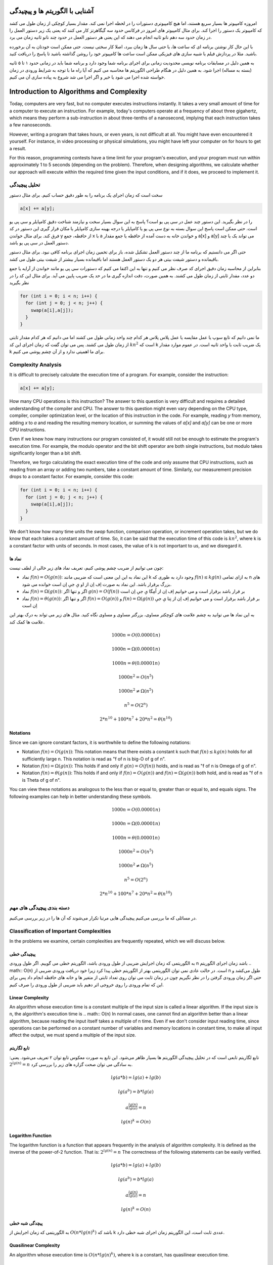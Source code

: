 آشنایی با الگوریتم ها و پیچیدگی
=================================

امروزه کامپیوتر ها بسیار سریع هستند، اما هیچ کامپیوتری دستورات را در لحظه اجرا نمی کند.
مقدار بسیار کوچکی از زمان طول می کشد که کامپیوتر یک دستور را اجرا کند. برای مثال کامپیوتر
های امروز در فرکانس حدود سه گیگاهرتز کار می کنند که یعنی یک زیر دستور العمل را در زمان
حدود سه دهم نانو ثانیه انجام می دهند که این یعنی هر دستور العمل در حدود چند نانو ثانیه
زمان می برد.

با این حال کار نوشتن برنامه ای که ساعت ها، یا حتی سال ها زمان ببرد، اصلا کار سختی
نیست. حتی ممکن است خودتان به آن برخورده باشید. مثلا در پردازش فیلم یا شبیه سازی های
فیزیکی ممکن است ساعت ها کامپیوتر خود را روشن گذاشته باشید تا پاسخ را دریافت کنید.

به همین دلیل در مسابقات برنامه نویسی محدودیت زمانی برای اجرای برنامه شما وجود دارد
و برنامه شما باید در زمانی حدود ۱ تا ۵ ثانیه
(بسته به مساله)
اجرا شود. به همین دلیل در هنگام طراحی الگوریتم ها محاسبه می کنیم که آیا راه ما
با توجه به شرایط ورودی در زمان خواسته شده اجرا می شود یا خیر و اگر اجرا می شد شروع
به پیاده سازی آن می کنیم.

Introduction to Algorithms and Complexity
=========================================

Today, computers are very fast, but no computer executes instructions instantly.
It takes a very small amount of time for a computer to execute an instruction. For example, today's computers
operate at a frequency of about three gigahertz, which means they perform a sub-instruction in about
three-tenths of a nanosecond, implying that each instruction takes a few nanoseconds.

However, writing a program that takes hours, or even years, is not difficult at all.
You might have even encountered it yourself. For instance, in video processing or physical simulations,
you might have left your computer on for hours to get a result.

For this reason, programming contests have a time limit for your program's execution,
and your program must run within approximately 1 to 5 seconds
(depending on the problem).
Therefore, when designing algorithms, we calculate whether our approach
will execute within the required time given the input conditions, and if it does, we proceed
to implement it.

تحلیل پیچیدگی
-------------------
سخت است که زمان اجرای یک برنامه را به طور دقیق حساب کنیم. برای مثال دستور


.. code-block:: cpp
  
  a[x] += a[y];

را در نظر بگیرید. این دستور چند عمل در سی پی یو است؟ پاسخ به این سوال بسیار سخت و نیازمند
شناخت دقیق کامپایلر و سی پی یو است. حتی ممکن است پاسخ این سوال بسته به نوع سی پی یو یا
کامپایلر یا درجه بهینه سازی کامپایلر یا مکان قرار گیری این دستور در کد فرق کند. برای مثال
خواندن y از حافظه، جمع x با a و خواندن خانه به دست آمده از حافظه یا جمع
مقدار a[x] و a[y] می تواند یک یا چند دستور العمل در سی پی یو باشد.

حتی اگر می دانستیم که برنامه ما از چند دستور العمل تشکیل شده، باز برای تخمین زمان اجرای
برنامه کافی نبود. برای مثال دستور باقیمانده و دستور شیفت بیتی هر دو یک دستور العمل
هستند اما باقیمانده بسیار بیشتر از شیفت بیتی طول می کشد.

بنابراین از محاسبه زمان دقیق اجرای کد صرف نظر می کنیم و تنها به این اکتفا می کنیم که
دستورات سی پی یو مانند خواندن از آرایه یا جمع دو عدد، مقدار ثابتی از زمان طول می کشند.
به همین صورت، دقت اندازه گیری ما در حد یک ضریب پایین می آید. برای مثال این کد را در نظر بگیرید


.. code-block:: cpp
  
  for (int i = 0; i < n; i++) {
    for (int j = 0; j < n; j++) {
      swap(a[i],a[j]);
    }
  }

ما نمی دانیم که تابع سوپ یا عمل مقایسه یا عمل پلاس پلاس هر کدام چند واحد زمانی طول می کشند
اما می دانیم که هر کدام مقدار ثابتی از زمان طول می کشند. پس می توان گفت که زمان اجرای این کد
:math:`kn^2`
است که k یک ضریب ثابت با واحد ثانیه است.
در عموم موارد مقدار k برای ما اهمیتی ندارد و از آن چشم پوشی می کنیم.

Complexity Analysis
-------------------
It is difficult to precisely calculate the execution time of a program. For example, consider the instruction:

.. code-block:: cpp
  
  a[x] += a[y];

How many CPU operations is this instruction? The answer to this question is very difficult and requires
a detailed understanding of the compiler and CPU. The answer to this question might even vary depending on the CPU type,
compiler, compiler optimization level, or the location of this instruction in the code. For example,
reading `y` from memory, adding `x` to `a` and reading the resulting memory location, or summing
the values of `a[x]` and `a[y]` can be one or more CPU instructions.

Even if we knew how many instructions our program consisted of, it would still not be enough to estimate the
program's execution time. For example, the modulo operator and the bit shift operator are both
single instructions, but modulo takes significantly longer than a bit shift.

Therefore, we forgo calculating the exact execution time of the code and only assume that
CPU instructions, such as reading from an array or adding two numbers, take a constant amount of time.
Similarly, our measurement precision drops to a constant factor. For example, consider this code:

.. code-block:: cpp
  
  for (int i = 0; i < n; i++) {
    for (int j = 0; j < n; j++) {
      swap(a[i],a[j]);
    }
  }

We don't know how many time units the `swap` function, comparison operation, or increment operation takes,
but we do know that each takes a constant amount of time. So, it can be said that the execution time of this code
is :math:`kn^2`, where k is a constant factor with units of seconds.
In most cases, the value of k is not important to us, and we disregard it.

نماد ها
~~~~~~~~~~
چون می توانیم از ضریب چشم پوشی کنیم، تعریف نماد های زیر خالی از لطف نیست:

- نماد
  :math:`f(n) = O(g(n))`:
  این نماد به این این معنی است که ضریبی مانند k وجود دارد به طوری که
  :math:`f(n) \le kg(n)`
  به ازای تمامی n های بزرگ برقرار باشد.
  این نماد به صورت اِف اِن از او یِ جیِ اِن است خوانده می شود.
- نماد
  :math:`f(n) = \Omega (g(n))`:
  اگر و تنها اگر
  :math:`g(n) = O(f(n))`
  بر قرار باشد برقرار است و می خوانیم
  اِف اِن از اُمِگا یِ جیِ اِن است
- نماد
  :math:`f(n) = \theta (g(n))`:
  اگر و تنها اگر
  :math:`f(n) = O(g(n))` و :math:`f(n) = \Omega (g(n))`
  بر قرار باشد برقرار است و می خوانیم
  اِف اِن از تِتا یِ جیِ اِن است
  
به این نماد ها می توانید به چشم علامت های کوچکتر مساوی، بزرگتر مساوی و مساوی نگاه کنید.
مثال های زیر می تواند به درک بهتر این علامت ها کمک کند.

.. math:: 1000n = O(0.00001n)
.. math:: 1000n = \Omega(0.00001n)
.. math:: 1000n = \theta(0.00001n)
.. math:: 1000n^2 = O(n^5)
.. math:: 1000n^2 \ne \Omega(n^5)
.. math:: n^5 = O(2^n)
.. math:: 2*n^{10}+100*n^7+20*n^2 = \theta(n^{10})

Notations
~~~~~~~~~~
Since we can ignore constant factors, it is worthwhile to define the following notations:

- Notation
  :math:`f(n) = O(g(n))`:
  This notation means that there exists a constant k such that
  :math:`f(n) \le kg(n)`
  holds for all sufficiently large n.
  This notation is read as "f of n is big-O of g of n".
- Notation
  :math:`f(n) = \Omega (g(n))`:
  This holds if and only if
  :math:`g(n) = O(f(n))`
  holds, and is read as
  "f of n is Omega of g of n".
- Notation
  :math:`f(n) = \theta (g(n))`:
  This holds if and only if
  :math:`f(n) = O(g(n))` and :math:`f(n) = \Omega (g(n))`
  both hold, and is read as
  "f of n is Theta of g of n".
  
You can view these notations as analogous to the less than or equal to, greater than or equal to, and equals signs.
The following examples can help in better understanding these symbols.

.. math:: 1000n = O(0.00001n)
.. math:: 1000n = \Omega(0.00001n)
.. math:: 1000n = \theta(0.00001n)
.. math:: 1000n^2 = O(n^5)
.. math:: 1000n^2 \ne \Omega(n^5)
.. math:: n^5 = O(2^n)
.. math:: 2*n^{10}+100*n^7+20*n^2 = \theta(n^{10})

دسته بندی پیچیدگی های مهم
----------------------------

در مسائلی که ما بررسی می‌کنیم پیچیدگی هایی مرتبا تکرار می‌شوند که آن ها را در زیر
بررسی می‌کنیم.

Classification of Important Complexities
----------------------------------------

In the problems we examine, certain complexities are frequently repeated, which we will discuss below.

پیچیدگی خطی
~~~~~~~~~~~~~
به الگوریتمی که زمان اجرایش ضریبی از طول ورودی باشد، الگوریتم خطی می گوییم. اگر طول
ورودی n باشد زمان اجرای الگوریتم
.. math:: O(n)
است. در حالت عادی نمی توان الگوریتمی بهتر از الگوریتم خطی پیدا کرد زیرا خود دریافت
ورودی ضریبی از 
n
طول می‌کشد و حتی اگر زمان ورودی گرفتن را در نظر نگیریم چون در زمان ثابت می توان
روی تعداد ثابتی از متغیر ها و خانه های حافظه انجام داد پس برای این که تمام ورودی
را روی خروجی اثر دهیم باید ضریبی از طول ورودی را صرف کنیم.

Linear Complexity
~~~~~~~~~~~~~
An algorithm whose execution time is a constant multiple of the input size is called a linear algorithm. If the input
size is n, the algorithm's execution time is
.. math:: O(n)
In normal cases, one cannot find an algorithm better than a linear algorithm, because reading
the input itself takes a multiple of
n
time. Even if we don't consider input reading time, since operations can be performed on a constant number of variables and memory locations in constant time, to make all input affect the output, we must spend a multiple of the input size.

تابع لگاریتم
~~~~~~~~~~~~~~
تابع لگاریتم تابعی است که در تحلیل پیچیدگی الگوریتم ها بسیار ظاهر می‌شود.
این تابع به صورت معکوس تابع توان ۲ تعریف می‌شود. یعنی:
:math:`2^{lg(n)} = n`
به سادگی می توان صحت گزاره های زیر را بررسی کرد.

.. math:: lg(a*b) = lg(a) + lg(b)
.. math:: lg(a^b) = b * lg(a)
.. math:: a^{\frac{lg(n)}{lg(a)}} = n
.. math:: lg(n)^k = O(n)

Logarithm Function
~~~~~~~~~~~~~~
The logarithm function is a function that appears frequently in the analysis of algorithm complexity.
It is defined as the inverse of the power-of-2 function. That is:
:math:`2^{lg(n)} = n`
The correctness of the following statements can be easily verified.

.. math:: lg(a*b) = lg(a) + lg(b)
.. math:: lg(a^b) = b * lg(a)
.. math:: a^{\frac{lg(n)}{lg(a)}} = n
.. math:: lg(n)^k = O(n)

پیچدگی شبه خطی
~~~~~~~~~~~~~~~~
به الگوریتمی که زمان اجرایش از
:math:`O(n*lg(n)^k)`
باشد که k عددی ثابت است، این الگوریتم زمان اجرای شبه خطی دارد.

Quasilinear Complexity
~~~~~~~~~~~~~~~~
An algorithm whose execution time is
:math:`O(n*lg(n)^k)`,
where k is a constant, has quasilinear execution time.

پیچیدگی چندجمله ای
~~~~~~~~~~~~~~~~~~~~~~
اگر زمان اجرای الگوریتم از
:math:`O(n^k)`
باشد و k عددی ثابت باشد می گوییم زمان اجرای الگوریتم چند جمله ای است.

Polynomial Complexity
~~~~~~~~~~~~~~~~~~~~~~
If the algorithm's execution time is
:math:`O(n^k)`,
where k is a constant, we say the algorithm has polynomial execution time.

پیچیدگی نمایی
~~~~~~~~~~~~~~~
اگر زمان اجرای الگوریتم از
:math:`O(c^n)`
باشد و c عددی ثابت باشد می گوییم زمان اجرای الگوریتم نمایی است.
الگوریتم های نمایی عموما مناسب نیستند و برای
n
های بزرگ (مثلا ۱۰۰۰) می توانند به اندازه عمر کهکشان طول بشکند :))

Exponential Complexity
~~~~~~~~~~~~~~~
If the algorithm's execution time is
:math:`O(c^n)`,
where c is a constant, we say the algorithm has exponential execution time.
Exponential algorithms are generally not suitable and for
large n
(e.g., 1000) can take as long as the age of the galaxy :))